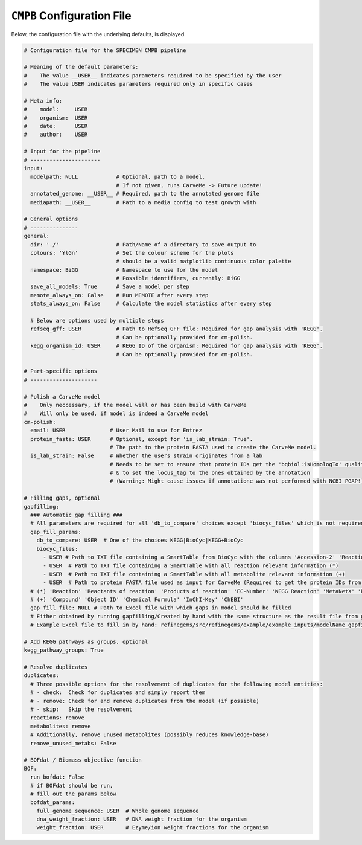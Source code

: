 ``CMPB`` Configuration File
===========================

Below, the configuration file with the underlying defaults, is displayed.

.. code-block:: yaml 
    
    # Configuration file for the SPECIMEN CMPB pipeline

    # Meaning of the default parameters:
    #    The value __USER__ indicates parameters required to be specified by the user
    #    The value USER indicates parameters required only in specific cases

    # Meta info:
    #    model:     USER
    #    organism:  USER
    #    date:      USER
    #    author:    USER

    # Input for the pipeline
    # ----------------------
    input:
      modelpath: NULL            # Optional, path to a model.
                                 # If not given, runs CarveMe -> Future update!
      annotated_genome: __USER__ # Required, path to the annotated genome file
      mediapath: __USER__        # Path to a media config to test growth with

    # General options
    # ---------------
    general:
      dir: './'                  # Path/Name of a directory to save output to
      colours: 'YlGn'            # Set the colour scheme for the plots
                                 # should be a valid matplotlib continuous color palette
      namespace: BiGG            # Namespace to use for the model
                                 # Possible identifiers, currently: BiGG
      save_all_models: True      # Save a model per step
      memote_always_on: False    # Run MEMOTE after every step
      stats_always_on: False     # Calculate the model statistics after every step

      # Below are options used by multiple steps
      refseq_gff: USER           # Path to RefSeq GFF file: Required for gap analysis with 'KEGG'. 
                                 # Can be optionally provided for cm-polish.
      kegg_organism_id: USER     # KEGG ID of the organism: Required for gap analysis with 'KEGG'.
                                 # Can be optionally provided for cm-polish.

    # Part-specific options
    # ---------------------

    # Polish a CarveMe model
    #    Only neccessary, if the model will or has been build with CarveMe
    #    Will only be used, if model is indeed a CarveMe model
    cm-polish:
      email: USER              # User Mail to use for Entrez 
      protein_fasta: USER      # Optional, except for 'is_lab_strain: True'.
                               # The path to the protein FASTA used to create the CarveMe model.
      is_lab_strain: False     # Whether the users strain originates from a lab
                               # Needs to be set to ensure that protein IDs get the 'bqbiol:isHomologTo' qualifier
                               # & to set the locus_tag to the ones obtained by the annotation
                               # (Warning: Might cause issues if annotatione was not performed with NCBI PGAP!)

    # Filling gaps, optional
    gapfilling:
      ### Automatic gap filling ###
      # All parameters are required for all 'db_to_compare' choices except 'biocyc_files' which is not required for 'KEGG'
      gap_fill_params:
        db_to_compare: USER  # One of the choices KEGG|BioCyc|KEGG+BioCyc 
        biocyc_files: 
          - USER # Path to TXT file containing a SmartTable from BioCyc with the columns 'Accession-2' 'Reaction of gene'
          - USER  # Path to TXT file containing a SmartTable with all reaction relevant information (*)
          - USER  # Path to TXT file containing a SmartTable with all metabolite relevant information (+)
          - USER  # Path to protein FASTA file used as input for CarveMe (Required to get the protein IDs from the locus tags)
      # (*) 'Reaction' 'Reactants of reaction' 'Products of reaction' 'EC-Number' 'KEGG Reaction' 'MetaNetX' 'Reaction-Direction' 'Spontaneous?'
      # (+) 'Compound' 'Object ID' 'Chemical Formula' 'InChI-Key' 'ChEBI'
      gap_fill_file: NULL # Path to Excel file with which gaps in model should be filled
      # Either obtained by running gapfilling/Created by hand with the same structure as the result file from gapfilling
      # Example Excel file to fill in by hand: refinegems/src/refinegems/example/example_inputs/modelName_gapfill_analysis_date_example.xlsx

    # Add KEGG pathways as groups, optional
    kegg_pathway_groups: True

    # Resolve duplicates
    duplicates:
      # Three possible options for the resolvement of duplicates for the following model entities:
      # - check:  Check for duplicates and simply report them
      # - remove: Check for and remove duplicates from the model (if possible)
      # - skip:   Skip the resolvement
      reactions: remove
      metabolites: remove
      # Additionally, remove unused metabolites (possibly reduces knowledge-base)
      remove_unused_metabs: False

    # BOFdat / Biomass objective function
    BOF:
      run_bofdat: False
      # if BOFdat should be run, 
      # fill out the params below
      bofdat_params:
        full_genome_sequence: USER  # Whole genome sequence
        dna_weight_fraction: USER   # DNA weight fraction for the organism
        weight_fraction: USER       # Ezyme/ion weight fractions for the organism

